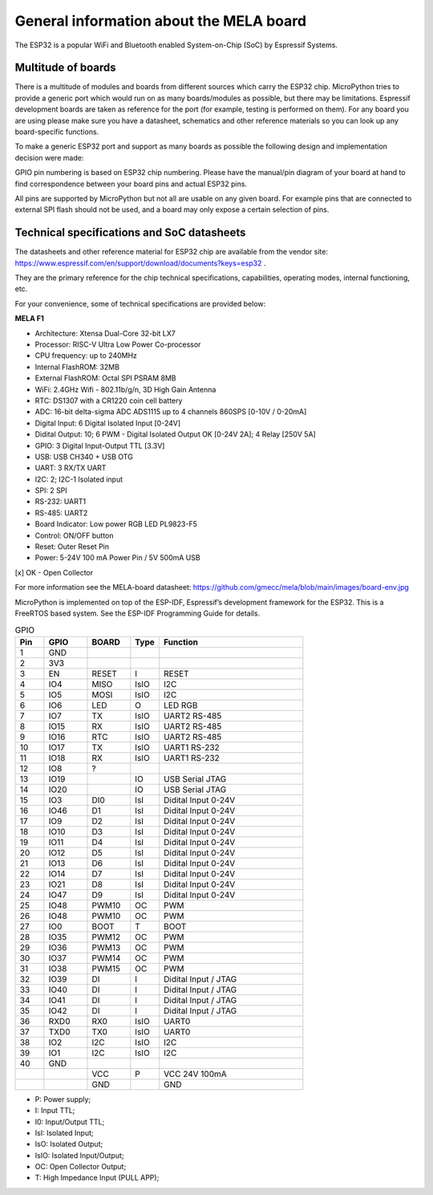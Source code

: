 General information about the MELA board
========================================

The ESP32 is a popular WiFi and Bluetooth enabled System-on-Chip (SoC) by Espressif Systems.

Multitude of boards
-------------------

There is a multitude of modules and boards from different sources which carry the ESP32 chip.
MicroPython tries to provide a generic port which would run on as many boards/modules as possible,
but there may be limitations. Espressif development boards are taken
as reference for the port (for example, testing is performed on them).
For any board you are using please make sure you have a datasheet,
schematics and other reference materials so you can look up any board-specific functions.

To make a generic ESP32 port and support as many boards as possible
the following design and implementation decision were made:

GPIO pin numbering is based on ESP32 chip numbering.
Please have the manual/pin diagram of your board at hand to find correspondence
between your board pins and actual ESP32 pins.

All pins are supported by MicroPython but not all are usable on any given board.
For example pins that are connected to external SPI flash should not be used,
and a board may only expose a certain selection of pins.

Technical specifications and SoC datasheets
-------------------------------------------
The datasheets and other reference material for ESP32 chip are available
from the vendor site: https://www.espressif.com/en/support/download/documents?keys=esp32 .

They are the primary reference for the chip technical specifications, capabilities,
operating modes, internal functioning, etc.

For your convenience, some of technical specifications are provided below:

**MELA F1**

- Architecture: Xtensa Dual-Core 32-bit LX7
- Processor: RISC-V Ultra Low Power Co-processor
- CPU frequency: up to 240MHz
- Internal FlashROM: 32MB
- External FlashROM: Octal SPI PSRAM 8MB
- WiFi: 2.4GHz Wifi - 802.11b/g/n, 3D High Gain Antenna
- RTC: DS1307 with a CR1220 coin cell battery
- ADC: 16-bit delta-sigma ADC ADS1115 up to 4 channels 860SPS [0-10V / 0-20mA]
- Digital Input: 6 Digital Isolated Input [0-24V]
- Didital Output: 10; 6 PWM - Digital Isolated Output OK [0-24V 2A]; 4 Relay [250V 5A]
- GPIO: 3 Digital Input-Output TTL [3.3V]
- USB: USB CH340 + USB OTG
- UART: 3 RX/TX UART
- I2C: 2; I2C-1 Isolated input
- SPI: 2 SPI
- RS-232: UART1
- RS-485: UART2
- Board Indicator: Low power RGB LED PL9823-F5
- Control: ON/OFF button
- Reset: Outer Reset Pin
- Power: 5-24V 100 mA Power Pin / 5V 500mA USB

[x] OK - Open Collector

For more information see the MELA-board datasheet:
https://github.com/gmecc/mela/blob/main/images/board-env.jpg

MicroPython is implemented on top of the ESP-IDF, Espressif’s development framework for the ESP32.
This is a FreeRTOS based system. See the ESP-IDF Programming Guide for details.


.. csv-table:: GPIO
    :header: "Pin", "GPIO", "BOARD", "Type", "Function"
    :widths: 10, 15, 15, 10, 50

    "1", "GND"
    "2", "3V3"
    "3", "EN", "RESET", "I", "RESET"
    "4", "IO4", "MISO", "IsIO", "I2C"
    "5", "IO5", "MOSI", "IsIO", "I2C"
    "6", "IO6", "LED", "O", "LED RGB"
    "7", "IO7", "TX", "IsIO", "UART2 RS-485"
    "8", "IO15", "RX", "IsIO", "UART2 RS-485"
    "9", "IO16", "RTC", "IsIO", "UART2 RS-485"
    "10", "IO17", "TX", "IsIO", "UART1 RS-232"
    "11", "IO18", "RX", "IsIO", "UART1 RS-232"
    "12", "IO8", "?"
    "13", "IO19", , "IO", "USB Serial JTAG"
    "14", "IO20", , "IO", "USB Serial JTAG"
    "15", "IO3", "DI0", "IsI", "Didital Input 0-24V"
    "16", "IO46", "D1", "IsI", "Didital Input 0-24V"
    "17", "IO9", "D2", "IsI", "Didital Input 0-24V"
    "18", "IO10", "D3", "IsI", "Didital Input 0-24V"
    "19", "IO11", "D4", "IsI", "Didital Input 0-24V"
    "20", "IO12", "D5", "IsI", "Didital Input 0-24V"
    "21", "IO13", "D6", "IsI", "Didital Input 0-24V"
    "22", "IO14", "D7", "IsI", "Didital Input 0-24V"
    "23", "IO21", "D8", "IsI", "Didital Input 0-24V"
    "24", "IO47", "D9", "IsI", "Didital Input 0-24V"
    "25", "IO48", "PWM10", "OC", "PWM"
    "26", "IO48", "PWM10", "OC", "PWM"
    "27", "IO0", "BOOT", "T", "BOOT"
    "28", "IO35", "PWM12", "OC", "PWM"
    "29", "IO36", "PWM13", "OC", "PWM"
    "30", "IO37", "PWM14", "OC", "PWM"
    "31", "IO38", "PWM15", "OC", "PWM"
    "32", "IO39", "DI", "I", "Didital Input / JTAG"
    "33", "IO40", "DI", "I", "Didital Input / JTAG"
    "34", "IO41", "DI", "I", "Didital Input / JTAG"
    "35", "IO42", "DI", "I", "Didital Input / JTAG"
    "36", "RXD0", "RX0 ", "IsIO", "UART0"
    "37", "TXD0", "TX0", "IsIO", "UART0"
    "38", "IO2", "I2C", "IsIO", "I2C"
    "39", "IO1", "I2C", "IsIO", "I2C"
    "40", "GND", " ", " ", " "
    " ", " ", "VCC", "P", "VCC 24V 100mA "
    " ", " ", "GND", " ", "GND"


* P: Power supply;
* I: Input TTL;
* I0: Input/Output TTL;
* IsI: Isolated Input;
* IsO: Isolated Output;
* IsIO: Isolated Input/Output;
* OC: Open Collector Output;
* T: High Impedance Input (PULL APP);

